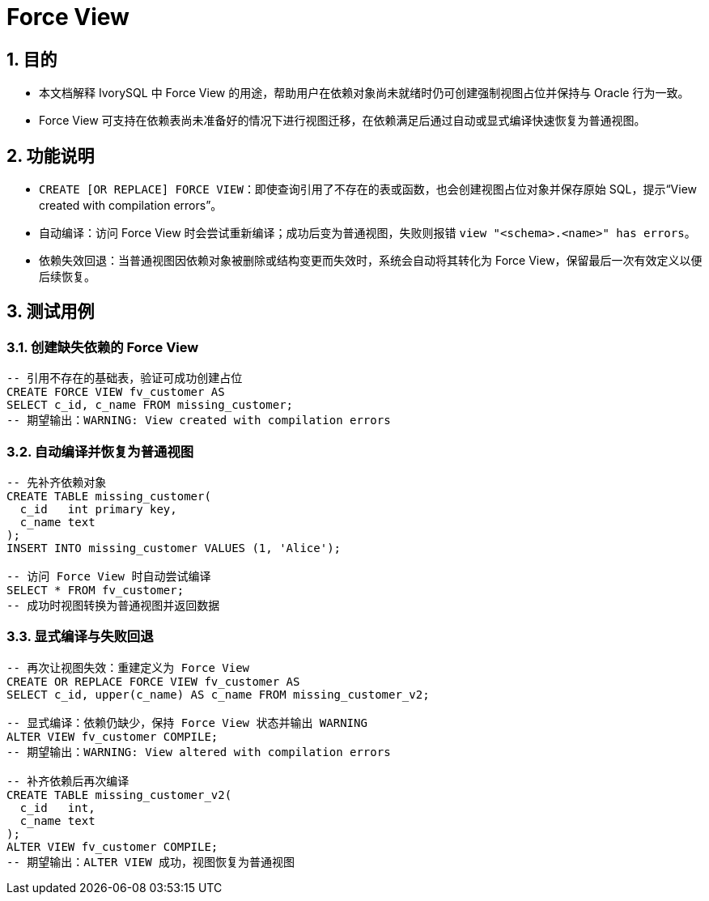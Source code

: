 :sectnums:
:sectnumlevels: 5

:imagesdir: ./_images

= Force View

== 目的

- 本文档解释 IvorySQL 中 Force View 的用途，帮助用户在依赖对象尚未就绪时仍可创建强制视图占位并保持与 Oracle 行为一致。
- Force View 可支持在依赖表尚未准备好的情况下进行视图迁移，在依赖满足后通过自动或显式编译快速恢复为普通视图。

== 功能说明

- `CREATE [OR REPLACE] FORCE VIEW`：即使查询引用了不存在的表或函数，也会创建视图占位对象并保存原始 SQL，提示“View created with compilation errors”。
- 自动编译：访问 Force View 时会尝试重新编译；成功后变为普通视图，失败则报错 `view "<schema>.<name>" has errors`。
- 依赖失效回退：当普通视图因依赖对象被删除或结构变更而失效时，系统会自动将其转化为 Force View，保留最后一次有效定义以便后续恢复。

== 测试用例

=== 创建缺失依赖的 Force View

[source,sql]
----
-- 引用不存在的基础表，验证可成功创建占位
CREATE FORCE VIEW fv_customer AS
SELECT c_id, c_name FROM missing_customer;
-- 期望输出：WARNING: View created with compilation errors
----

=== 自动编译并恢复为普通视图

[source,sql]
----
-- 先补齐依赖对象
CREATE TABLE missing_customer(
  c_id   int primary key,
  c_name text
);
INSERT INTO missing_customer VALUES (1, 'Alice');

-- 访问 Force View 时自动尝试编译
SELECT * FROM fv_customer;
-- 成功时视图转换为普通视图并返回数据
----

=== 显式编译与失败回退

[source,sql]
----
-- 再次让视图失效：重建定义为 Force View
CREATE OR REPLACE FORCE VIEW fv_customer AS
SELECT c_id, upper(c_name) AS c_name FROM missing_customer_v2;

-- 显式编译：依赖仍缺少，保持 Force View 状态并输出 WARNING
ALTER VIEW fv_customer COMPILE;
-- 期望输出：WARNING: View altered with compilation errors

-- 补齐依赖后再次编译
CREATE TABLE missing_customer_v2(
  c_id   int,
  c_name text
);
ALTER VIEW fv_customer COMPILE;
-- 期望输出：ALTER VIEW 成功，视图恢复为普通视图
----
